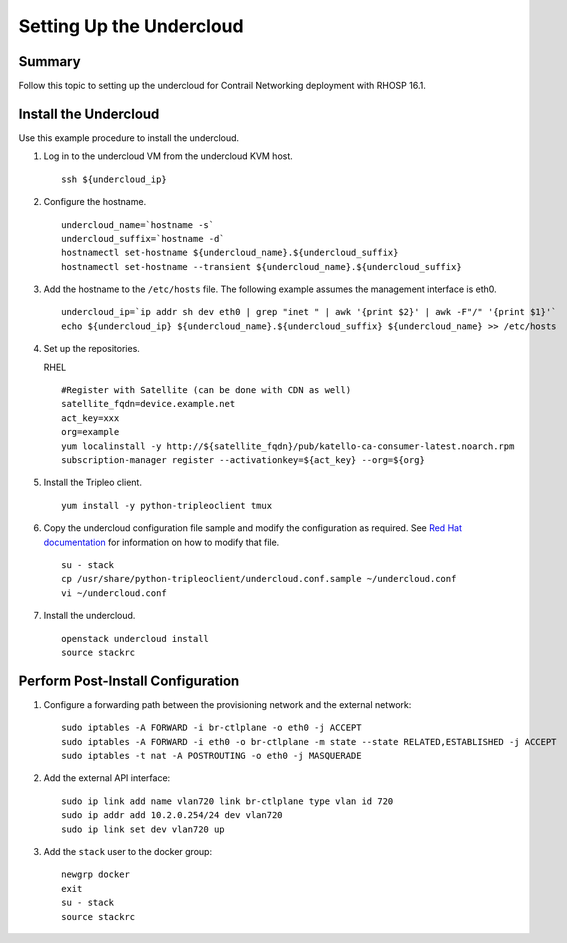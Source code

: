 Setting Up the Undercloud
=========================

.. raw:: html

   <div class="section tp-summary">

Summary
-------

Follow this topic to setting up the undercloud for Contrail Networking
deployment with RHOSP 16.1.

.. raw:: html

   </div>

Install the Undercloud
----------------------

Use this example procedure to install the undercloud.

1. Log in to the undercloud VM from the undercloud KVM host.

   .. raw:: html

      <div id="jd0e26" class="example" dir="ltr">

   ::

      ssh ${undercloud_ip}

   .. raw:: html

      </div>

2. Configure the hostname.

   .. raw:: html

      <div id="jd0e32" class="example" dir="ltr">

   ::

      undercloud_name=`hostname -s` 
      undercloud_suffix=`hostname -d` 
      hostnamectl set-hostname ${undercloud_name}.${undercloud_suffix} 
      hostnamectl set-hostname --transient ${undercloud_name}.${undercloud_suffix}

   .. raw:: html

      </div>

3. Add the hostname to the ``/etc/hosts`` file. The following example
   assumes the management interface is eth0.

   .. raw:: html

      <div id="jd0e47" class="example" dir="ltr">

   ::

      undercloud_ip=`ip addr sh dev eth0 | grep "inet " | awk '{print $2}' | awk -F"/" '{print $1}'`
      echo ${undercloud_ip} ${undercloud_name}.${undercloud_suffix} ${undercloud_name} >> /etc/hosts

   .. raw:: html

      </div>

4. Set up the repositories.

   RHEL

   .. raw:: html

      <div id="jd0e55" class="example" dir="ltr">

   ::

      #Register with Satellite (can be done with CDN as well) 
      satellite_fqdn=device.example.net 
      act_key=xxx 
      org=example 
      yum localinstall -y http://${satellite_fqdn}/pub/katello-ca-consumer-latest.noarch.rpm 
      subscription-manager register --activationkey=${act_key} --org=${org}

   .. raw:: html

      </div>

5. Install the Tripleo client.

   .. raw:: html

      <div id="jd0e71" class="example" dir="ltr">

   ::

      yum install -y python-tripleoclient tmux

   .. raw:: html

      </div>

6. Copy the undercloud configuration file sample and modify the
   configuration as required. See `Red Hat
   documentation <https://access.redhat.com/documentation/en-us/red_hat_openstack_platform/16.1/html/director_installation_and_usage/installing-the-undercloud#configuring-the-undercloud-with-environment-files>`__
   for information on how to modify that file.

   .. raw:: html

      <div id="jd0e80" class="example" dir="ltr">

   ::

      su - stack 
      cp /usr/share/python-tripleoclient/undercloud.conf.sample ~/undercloud.conf
      vi ~/undercloud.conf

   .. raw:: html

      </div>

7. Install the undercloud.

   .. raw:: html

      <div id="jd0e88" class="example" dir="ltr">

   ::

      openstack undercloud install 
      source stackrc

   .. raw:: html

      </div>

Perform Post-Install Configuration
----------------------------------

1. Configure a forwarding path between the provisioning network and the
   external network:

   .. raw:: html

      <div id="jd0e104" class="example" dir="ltr">

   ::

      sudo iptables -A FORWARD -i br-ctlplane -o eth0 -j ACCEPT 
      sudo iptables -A FORWARD -i eth0 -o br-ctlplane -m state --state RELATED,ESTABLISHED -j ACCEPT 
      sudo iptables -t nat -A POSTROUTING -o eth0 -j MASQUERADE

   .. raw:: html

      </div>

2. Add the external API interface:

   .. raw:: html

      <div id="jd0e114" class="example" dir="ltr">

   ::

      sudo ip link add name vlan720 link br-ctlplane type vlan id 720 
      sudo ip addr add 10.2.0.254/24 dev vlan720 
      sudo ip link set dev vlan720 up

   .. raw:: html

      </div>

3. Add the ``stack`` user to the docker group:

   .. raw:: html

      <div id="jd0e127" class="example" dir="ltr">

   ::

      newgrp docker 
      exit 
      su - stack 
      source stackrc

   .. raw:: html

      </div>

 
